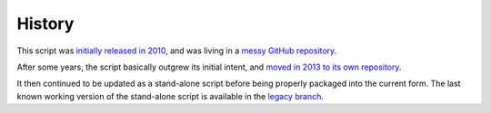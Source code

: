 History
=======

This script was `initially released in 2010
<https://kevin.deldycke.com/2010/08/maildir-deduplication-script-python/>`_, and
was living in a `messy GitHub repository
<https://github.com/kdeldycke/scripts>`_.

After some years, the script basically outgrew its initial intent, and `moved
in 2013 to its own repository
<https://kevin.deldycke.com/2013/06/maildir-deduplicate-moved/>`_.

It then continued to be updated as a stand-alone script before being properly
packaged into the current form. The last known working version of the
stand-alone script is available in the `legacy branch
<https://github.com/kdeldycke/maildir-deduplicate/tree/legacy>`_.
